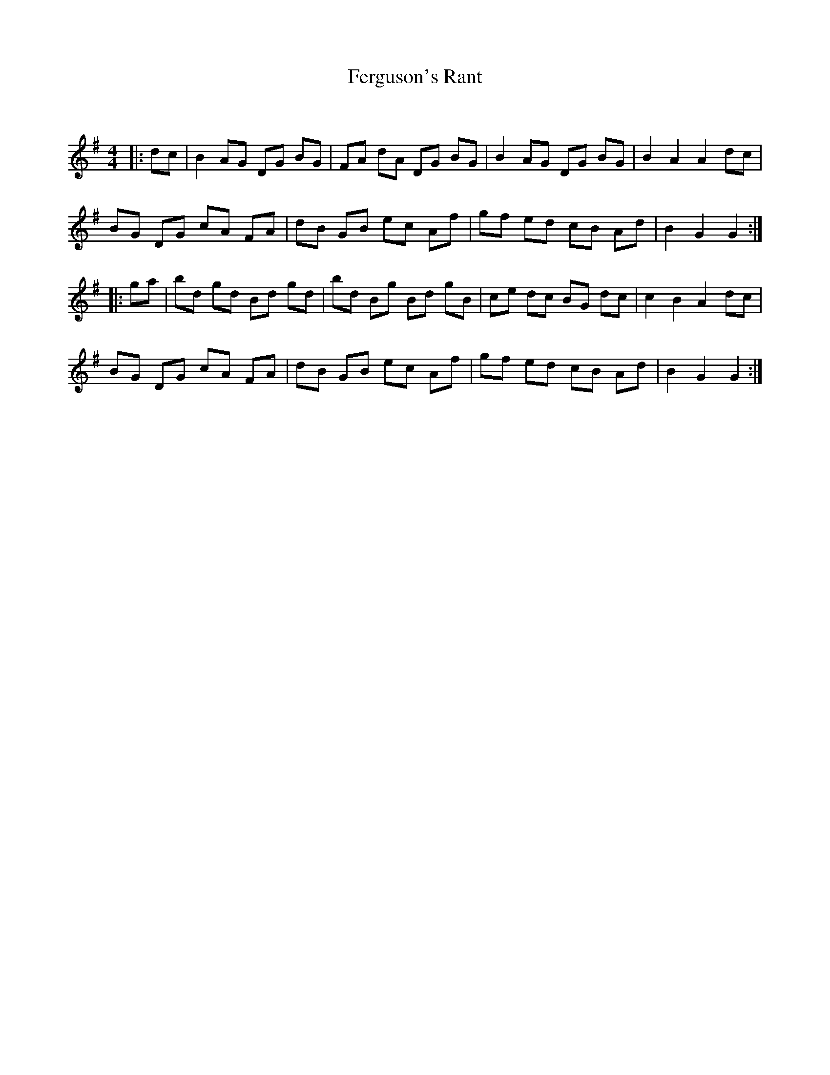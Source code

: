 X:1
T: Ferguson's Rant
C:
R:Reel
Q: 232
K:G
M:4/4
L:1/8
|:dc|B2 AG DG BG|FA dA DG BG|B2 AG DG BG|B2 A2 A2 dc|
BG DG cA FA|dB GB ec Af|gf ed cB Ad|B2 G2 G2:|
|:ga|bd gd Bd gd|bd Bg Bd gB|ce dc BG dc|c2 B2 A2 dc|
BG DG cA FA|dB GB ec Af|gf ed cB Ad|B2 G2 G2:|

